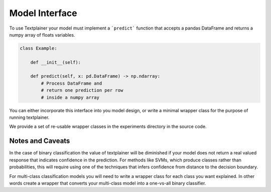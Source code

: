 Model Interface
===============

To use Textplainer your model must implement a ```predict``` 
function that accepts a pandas DataFrame and returns 
a numpy array of floats variables.


.. code-block:: python

    class Example:

        def __init__(self):

        def predict(self, x: pd.DataFrame) -> np.ndarray:
            # Process DataFrame and 
            # return one prediction per row
            # inside a numpy array


You can either incorporate this interface into you model design,
or write a minimal wrapper class for the purpose of running textplainer.

We provide a set of re-usable wrapper classes in the experiments 
directory in the source code.


Notes and Caveats
^^^^^^^^^^^^^^^^^

In the case of binary classification the value of textplainer 
will be diminished if your model does not return a real valued 
response that indicates confidence in the prediction. For methods
like SVMs, which produce classes rather than probabilities, this 
will require using one of the techniques that infers
confidence from distance to the decision boundary.

For multi-class classification models you will need to write a wrapper
class for each class you want explained. In other words create a wrapper
that converts your multi-class model into a one-vs-all binary classifier.



